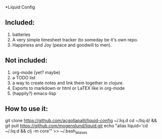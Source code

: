 *Liquid Config
** Included:
1) batteries
2) A very simple timesheet tracker (to someday be it's own repo.
3) Happiness and Joy (peace and goodwill to men).
** Not included:
1) org-mode (yet? maybe)
2) a TODO list
3) a way to create notes and link them together in clojure.
4) Exports to markdown or html or LaTEX like in org-mode
5) (happily?) emacs-lisp
** How to use it:

#+BEGIN-SRC bash:
git clone https://github.com/acgollapalli/liquid-config ~/.liq.d
cd ~/liq.d/ && git pull https://github.com/mogenslund/liquid.git
echo "alias liquid='cd ~/.liq.d && clj -m core'" >> ~/.bash_aliases
#+END-SRC 
